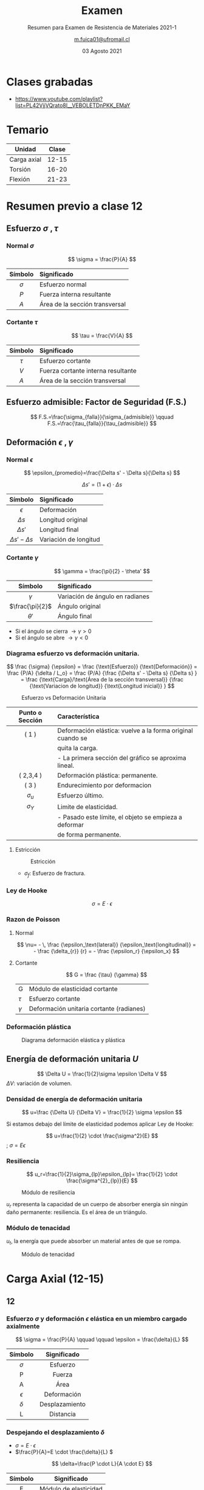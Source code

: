 :PROPERTIES:
:ID:       89989bea-bdec-4a8b-8e13-7556c4c4031b
:END:
#+TITLE: Examen
#+subtitle: Resumen para Examen de Resistencia de Materiales 2021-1
#+date: 03 Agosto 2021
#+author: [[mailto:m.fuica01@ufromail.cl][m.fuica01@ufromail.cl]]
#+OPTIONS: toc:3
#+language: es

:HTML_SETTINGS:
#+HTML_HEAD: <base target="_blank">
:END:
:LATEX_HEADERS:
#+LATEX_HEADER: \usepackage{unicode-math}
:END:

* TOC :TOC_3:noexport:
- [[#clases-grabadas][Clases grabadas]]
- [[#temario][Temario]]
- [[#resumen-previo-a-clase-12][Resumen previo a clase 12]]
  - [[#esfuerzo-sigma-tau-][Esfuerzo \(\sigma\ ,\tau \)]]
    - [[#normal-sigma][Normal \(\sigma\)]]
    - [[#cortante-tau][Cortante \(\tau\)]]
  - [[#esfuerzo-admisible-factor-de-seguridad-fs][Esfuerzo admisible: Factor de Seguridad (F.S.)]]
  - [[#deformación-epsilon-gamma-][Deformación \(\epsilon\ ,\gamma \)]]
    - [[#normal-epsilon][Normal \(\epsilon\)]]
    - [[#cortante-gamma][Cortante \(\gamma\)]]
    - [[#diagrama-esfuerzo-vs-deformación-unitaria][Diagrama esfuerzo vs deformación unitaria.]]
    - [[#ley-de-hooke][Ley de Hooke]]
    - [[#razon-de-poisson][Razon de Poisson]]
    - [[#deformación-plástica][Deformación plástica]]
  - [[#energía-de-deformación-unitaria-u][Energía de deformación unitaria \(U\)]]
    - [[#densidad-de-energía-de-deformación-unitaria][Densidad de energía de deformación unitaria]]
    - [[#resiliencia][Resiliencia]]
    - [[#módulo-de-tenacidad][Módulo de tenacidad]]
- [[#carga-axial-12-15][Carga Axial (12-15)]]
  - [[#12][12]]
    - [[#esfuerzo-sigma-y-deformación-epsilon-elástica-en-un-miembro-cargado-axialmente][Esfuerzo \(\sigma\) y deformación \(\epsilon\) elástica en un miembro cargado axialmente]]
    - [[#despejando-el-desplazamiento-delta][Despejando el desplazamiento \(\delta\)]]
  - [[#13][13]]
    - [[#elemento-cargado-axialmente-estáticamente-indeterminado][Elemento cargado axialmente estáticamente indeterminado]]
  - [[#14][14]]
    - [[#esfuerzo-térmico][Esfuerzo térmico]]
  - [[#15][15]]
    - [[#factor-de-concentración-de-esfuerzos-k][Factor de concentración de esfuerzos \(K\)]]
- [[#torsión-16-20][Torsión (16-20)]]
  - [[#clase-16][Clase 16]]
    - [[#deformación-gamma-por-torsión-en-un-eje-circular][Deformación \(\gamma\) por torsión en un eje circular]]
    - [[#esfuerzo-tau-por-torsión-en-un-eje-circular][Esfuerzo \(\tau\) por torsión en un eje circular]]
    - [[#esfuerzo-tau-en-función-del-momento-de-inercia-polar-j-respecto-del-centro][Esfuerzo \(\tau\) en función del momento de inercia polar \(J\) respecto del centro]]
    - [[#momentos-de-inercia-polar-j-para-un-eje-tubular][Momentos de inercia polar \(J\) para un eje tubular]]
  - [[#clase-17][Clase 17]]
  - [[#clase-18][Clase 18]]
    - [[#ángulo-de-torsión][Ángulo de torsión]]
    - [[#convención-de-signos][Convención de signos]]
  - [[#clase-19][Clase 19]]
  - [[#clase-20][Clase 20]]
    - [[#transmisión-de-potencia][Transmisión de potencia]]
    - [[#radio-mínimo-necesario-para-aguantar-cierta-potencia][Radio mínimo necesario para aguantar cierta potencia]]
- [[#flexión-21-23][Flexión (21-23)]]
  - [[#clase-21-convención-de-signos][Clase 21: Convención de signos]]
    - [[#fuerza-cortante-interna][Fuerza cortante interna]]
    - [[#momento-flexor-interno][Momento flexor interno]]
  - [[#clase-22][Clase 22]]
    - [[#centroides-de-formas-comunes][Centroides de formas comunes]]
    - [[#momento-de-inercia-de-formas-comunes][Momento de inercia de formas comunes]]
    - [[#teorema-de-los-ejes-paralelos][Teorema de los ejes paralelos]]
  - [[#clase-23][Clase 23]]
    - [[#esfuerzo-flexor-sigma][Esfuerzo flexor \(\sigma\)]]
- [[#clase-24][Clase 24]]
  - [[#esfuerzo-cortante-transversal][Esfuerzo Cortante Transversal]]
    - [[#viga-de-sección-transversal-rectangular][Viga de sección transversal rectangular]]
    - [[#viga-de-sección-transversal-en-forma-de-h][Viga de sección transversal en forma de H]]
- [[#resumen-del-resumen][Resumen del resumen]]
  - [[#carga-axial-clase-12-15][Carga axial (clase 12-15)]]
  - [[#torsión-clase-16-20][Torsión (clase 16-20)]]
    - [[#deformación-gamma-por-torsión-en-un-eje-circular-1][Deformación \(\gamma\) por torsión en un eje circular]]
    - [[#relación-entre-esfuerzo-y-deformación][Relación entre esfuerzo y deformación]]
    - [[#esfuerzo-tau-por-torsión-en-un-eje-circular-1][Esfuerzo \(\tau\) por torsión en un eje circular]]
    - [[#esfuerzo-tau-en-función-del-momento-de-inercia-polar-j][Esfuerzo \(\tau\) en función del momento de inercia polar \(J\)]]
    - [[#momentos-de-inercia-polar-j-de-un-eje-tubular][Momentos de inercia polar \(J\) de un eje tubular]]
    - [[#ángulo-de-torsión-1][Ángulo de torsión]]
    - [[#torque-o-momento-torsor-por-transmisión-de-potencia][Torque (o momento torsor) por transmisión de potencia]]
  - [[#flexión-clase-21-23][Flexión (clase 21-23)]]
    - [[#datos-para-diferentes-distribuciones-de-fuerza-y-geometrías-transversales][Datos para diferentes distribuciones de fuerza y geometrías transversales]]
- [[#clase-25-ejercicios-2-de-flexión-y-1-de-esfuerzo-cortante-transversal][Clase 25: ejercicios (2 de flexión y 1 de esfuerzo cortante transversal)]]

* Calendario de clases :noexport:
- [[id:d0bc647c-b38e-43b3-a2c5-7f55b8ae16c3][Calendario]]
* Clases grabadas
- https://www.youtube.com/playlist?list=PL42VjjVQrato8I__VEBOLETDnPKK_EMaY
* Temario
| Unidad      | Clase |
|-------------+-------|
| Carga axial | 12-15 |
| Torsión     | 16-20 |
| Flexión     | 21-23 |
|-------------+-------|
* Resumen previo a clase 12
** Esfuerzo \(\sigma\ ,\tau \)
*** Normal \(\sigma\)

\[
\sigma = \frac{P}{A}
\]


|    <c>     | <l>                            |
|------------+--------------------------------|
|  Símbolo   | Significado                    |
|------------+--------------------------------|
| \(\sigma\) | Esfuerzo normal                |
|   \(P\)    | Fuerza interna resultante      |
|   \(A\)    | Área de la sección transversal |
|------------+--------------------------------|

*** Cortante \(\tau\)

\[
\tau = \frac{V}{A}
\]

|   <c>    | <l>                                |
|----------+------------------------------------|
| Símbolo  | Significado                        |
|----------+------------------------------------|
| \(\tau\) | Esfuerzo cortante                  |
|  \(V\)   | Fuerza cortante interna resultante |
|  \(A\)   | Área de la sección transversal     |
|----------+------------------------------------|

** Esfuerzo admisible: Factor de Seguridad (F.S.)

\[
F.S.=\frac{\sigma_{falla}}{\sigma_{admisible}}
\qquad
F.S.=\frac{\tau_{falla}}{\tau_{admisible}}
\]

** Deformación \(\epsilon\ ,\gamma \)
*** Normal \(\epsilon\)
\[
\epsilon_{promedio}=\frac{\Delta s' - \Delta s}{\Delta s}
\]

\[
\Delta s'=(1+\epsilon) \cdot \Delta s
\]


|           <c>            | <l>                   |
|--------------------------+-----------------------|
|         Símbolo          | Significado           |
|--------------------------+-----------------------|
|       \(\epsilon\)       | Deformación           |
|       \(\Delta s\)       | Longitud original     |
|      \(\Delta s'\)       | Longitud final        |
| \(\Delta s' - \Delta s\) | Variación de longitud |
|--------------------------+-----------------------|

*** Cortante \(\gamma\)
\[
\gamma = \frac{\pi}{2} - \theta'
\]


|        <c>        | <l>                             |
|-------------------+---------------------------------|
|      Símbolo      | Significado                     |
|-------------------+---------------------------------|
|    \(\gamma\)     | Variación de ángulo en radianes |
| \(\frac{\pi}{2}\) | Ángulo original                 |
|    \(\theta'\)    | Ángulo final                    |
|-------------------+---------------------------------|


- Si el ángulo se cierra \( \rightarrow \gamma > 0 \)
- Si el ángulo se abre \( \rightarrow \gamma < 0 \)

*** Diagrama esfuerzo vs deformación unitaria.
\[
\frac {\sigma} {\epsilon}
=
\frac {\text{Esfuerzo}} {\text{Deformación}}
=
\frac {P/A} {\delta / L_o}
=
\frac {P/A}
{\frac {\Delta s' - \Delta s} {\Delta s}
}
=
\frac
{\text{Carga}/\text{Área de la sección transversal}}
{\frac {\text{Variacion de longitud}}
{\text{Longitud inicial}}
}
\]

#+caption: Esfuerzo vs Deformación Unitaria
#+name: Esfuerzo vs Deformación Unitaria
#+attr_html: :alt Esfuerzo vs Deformación Unitaria image :align center :width 70%
[[file:~/myDrive/uni/2021-1/resis/Screenshot from 2021-06-09 13-40-09.png]]

|       <c>       | <l>                                                        |
|-----------------+------------------------------------------------------------|
| Punto o Sección | Característica                                             |
|-----------------+------------------------------------------------------------|
|      ( 1 )      | Deformación elástica: vuelve a la forma original cuando se |
|                 | quita la carga.                                            |
|                 | - La primera sección del gráfico se aproxima lineal.       |
|-----------------+------------------------------------------------------------|
|    ( 2,3,4 )    | Deformación plástica: permanente.                          |
|-----------------+------------------------------------------------------------|
|      ( 3 )      | Endurecimiento por deformacion                             |
|-----------------+------------------------------------------------------------|
|  \(\sigma_u\)   | Esfuerzo último.                                           |
|-----------------+------------------------------------------------------------|
|  \(\sigma_Y\)   | Limite de elasticidad.                                     |
|                 | - Pasado este límite, el objeto se empieza a deformar      |
|                 | de forma permanente.                                       |
|-----------------+------------------------------------------------------------|

**** Estricción
#+caption: Estricción
#+attr_html: :alt Estricción image :align center :width 70%
[[file:~/myDrive/uni/2021-1/resis/Screenshot from 2021-06-09 14-24-06.png]]
- \(\sigma_f\): Esfuerzo de fractura.

*** Ley de Hooke
\[
\sigma=E \cdot \epsilon
\]

*** Razon de Poisson
**** Normal
\[
\nu= - \, \frac
{\epsilon_\text{lateral}}
{\epsilon_\text{longitudinal}}
= - \frac
{\delta_{r}}
{r}
= - \frac
{\epsilon_r}
{\epsilon_x}
\]

**** Cortante

\[
G = \frac
{\tau}
{\gamma}
\]

| G          | Módulo de elasticidad cortante           |
| \(\tau\)   | Esfuerzo cortante                        |
| \(\gamma\) | Deformación unitaria cortante (radianes) |

*** Deformación plástica

#+caption: Diagrama deformación elástica y plástica
#+name: Diagrama deformación elástica y plástica.
#+attr_html: :alt Diagrama deformación elástica y plástica. :align center :width 80%
[[file:~/myDrive/uni/2021-1/resis/Screenshot from 2021-06-09 22-31-09.png]]

** Energía de deformación unitaria \(U\)

#+begin_center
\[
\Delta U = \frac{1}{2}\sigma \epsilon \Delta V
\]
\(\Delta V\): variación de volumen.
#+end_center

*** Densidad de energía de deformación unitaria

\[
u=\frac
{\Delta U}
{\Delta V}
=
\frac{1}{2} \sigma \epsilon
\]

Si estamos debajo del límite de elasticidad podemos aplicar Ley de Hooke:

#+begin_center
\[
u=\frac{1}{2} \cdot \frac{\sigma^2}{E}
\]
; \(\sigma=E\epsilon\)
#+end_center

*** Resiliencia

\[
u_r=\frac{1}{2}\sigma_{lp}\epsilon_{lp}=
\frac{1}{2} \cdot \frac{\sigma^{2}_{lp}}{E}
\]

#+caption: Módulo de resiliencia
#+name: Módulo de resiliencia
#+attr_html: :alt Módulo de resiliencia :align center :width 40%
[[file:~/myDrive/uni/2021-1/resis/Screenshot from 2021-06-09 23-14-22.png]]

\(u_r\) representa la capacidad de un cuerpo de absorber energía sin ningún
daño permanente: resiliencia. Es el área de un triángulo.

*** Módulo de tenacidad

\(u_t\), la energía que puede absorber un material antes de que se rompa.

#+caption: Módulo de tenacidad
#+name: Módulo de tenacidad
#+attr_html: :alt Módulo de tenacidad :align center :width 40%
[[file:~/myDrive/uni/2021-1/resis/Screenshot from 2021-06-09 23-24-18.png]]

* Carga Axial (12-15)
** 12
:PROPERTIES:
:ID:       7672c17a-d700-4bb2-ac6e-9c904cb58195
:END:
*** Esfuerzo \(\sigma\) y deformación \(\epsilon\) elástica en un miembro cargado axialmente
\[
\sigma = \frac{P}{A}
\qquad
\qquad
\epsilon = \frac{\delta}{L}
\]

|     <c>      |      <c>       |
|--------------+----------------|
|   Símbolo    |  Significado   |
|--------------+----------------|
|  \(\sigma\)  |    Esfuerzo    |
|      P       |     Fuerza     |
|      A       |      Área      |
|--------------+----------------|
| \(\epsilon\) |  Deformación   |
|  \(\delta\)  | Desplazamiento |
|      L       |   Distancia    |
|--------------+----------------|

*** Despejando el desplazamiento \(\delta\)
- \(\sigma = E \cdot \epsilon \)
- \(\frac{P}{A}=E \cdot \frac{\delta}{L} \)



\[
\delta=\frac{P \cdot L}{A \cdot E}
\]

|   <c>   |          <c>          |
|---------+-----------------------|
| Símbolo |      Significado      |
|---------+-----------------------|
|    E    | Módulo de elasticidad |
|---------+-----------------------|

** 13
*** Elemento cargado axialmente estáticamente indeterminado
:PROPERTIES:
:ID:       ad754726-f91c-4d93-808d-b4472eca0fa6
:END:
- Las ecuaciones de la clase 12 se igualan a 0. Una segunda ecuación
  aparece de las ecuaciones de equilibrio del problema.
  + Clase 12
    - [[id:7672c17a-d700-4bb2-ac6e-9c904cb58195]]
** 14
*** Esfuerzo térmico
\[
\delta_T= \alpha \cdot \Delta\ T \cdot L
\]

|      <c>      |                         <c>                          |
|---------------+------------------------------------------------------|
|    Símbolo    |                     Significado                      |
|---------------+------------------------------------------------------|
| \(\delta_T\)  | Cambio en la longitud del miembro por efecto térmico |
|  \(\alpha\)   |          Coeficiente de dilatación térmica           |
|               |           \([\alpha]=\frac{1}{C^{\circ}}\)           |
| \(\Delta\ T\) |                Cambio de temperatura                 |
|     \(L\)     |            Longitud inicial del elemento             |
|---------------+------------------------------------------------------|

Así, tenemos:

\[
\sigma = E \cdot \alpha \cdot \Delta\ T
\]

** 15
*** Factor de concentración de esfuerzos \(K\)
\[
K = \frac
{\sigma_{\text{máximo}}}
{\sigma_{\text{promedio}}}
\]
* Torsión (16-20)
** Clase 16
*** Deformación \(\gamma\) por torsión en un eje circular
Si tenemos:

#+CAPTION: Deformación \(\gamma\) por torsión en un eje circular
#+NAME: Deformación por torsión en un eje circular
#+ATTR_HTML: :alt Deformación \(\gamma\) por torsión en un eje circular image :align center :width 50%
[[file:~/myDrive/uni/2021-1/resis/Screenshot from 2021-06-30 22-24-50.png]]

podemos definir la deformación por torsión \(\gamma\) como:

#+begin_center
\[
\gamma = \frac{\rho \, \phi}{L}
\]
; \(\gamma\) y \(\phi\) medidos en radianes.
#+end_center

y la ecuación para cualquier deformación dentro del cuerpo para un radio máximo
de \(c\):

#+CAPTION: Deformación por torsión en un eje circular 2
#+NAME: Deformación por torsión en un eje circular2
#+ATTR_HTML: :alt Deformación por torsión en un eje circular 2 image :align center :width 50%
[[file:~/myDrive/uni/2021-1/resis/Screenshot from 2021-06-30 22-33-10.png]]

\[
\gamma = \frac{\rho}{c}\cdot \gamma_{\text{máximo}}
\]

*** Esfuerzo \(\tau\) por torsión en un eje circular
**** sólido

#+CAPTION: Esfuerzo \(\tau\) por torsión en un eje circular sólido
#+NAME: Esfuerzo por torsión en un eje circular sólido
#+ATTR_HTML: :alt Esfuerzo \(\tau\) por torsión en un eje circular sólido image :align center :width 50%
[[file:~/myDrive/uni/2021-1/resis/Screenshot from 2021-06-30 22-46-37.png]]


#+begin_center
\[
G \, \gamma = \tau
\quad
;
\quad
\tau=\frac{\rho}{c}\cdot \tau_{\text{máximo}}
\]
; donde \(G\) es el módulo de rigidez o módulo de corte del material.
#+end_center

**** con agujero interior

#+CAPTION: Esfuerzo por torsión en un eje circular con un agujero interior
#+NAME: Esfuerzo por torsión en un eje circular con un agujero interior
#+ATTR_HTML: :alt Esfuerzo por torsión en un eje circular con un agujero interior image :align center :width 50%
[[file:~/myDrive/uni/2021-1/resis/Screenshot from 2021-06-30 22-55-05.png]]


\[
\tau_{\text{mínimo}}=\frac{c_1}{c_2}\cdot \tau_{\text{máximo}}
\]

*** Esfuerzo \(\tau\) en función del momento de inercia polar \(J\) respecto del centro

#+begin_center
\[
\tau=\frac{T \cdot \rho}{J}
\quad
;
\quad
\tau_{\text{máximo}}=\frac{T \cdot c}{J}
\]
; \(T\): momento torsor, torque.
#+end_center

*** Momentos de inercia polar \(J\) para un eje tubular

La dimensión del momento de inercia es de /longitud a la cuarta potencia/.

**** sólido

#+CAPTION: Eje tubular sólido
#+NAME: Eje tubular sólido
#+ATTR_HTML: :alt Eje tubular sólido image :align center :width 50%
[[file:~/myDrive/uni/2021-1/resis/Screenshot from 2021-06-30 23-14-47.png]]

\[
J=\frac{\pi}{2} \cdot c^4
\]
**** con agujero interior

#+CAPTION: Eje tubular con agujero interior
#+NAME: Eje tubular con agujero interior
#+ATTR_HTML: :alt Eje tubular con agujero interior image :align center :width 50%
[[file:~/myDrive/uni/2021-1/resis/Screenshot from 2021-06-30 23-10-39.png]]

\[
J=\frac{\pi}{2} \cdot (c_2^4-c_1^4)
\]

** Clase 17
- Ejemplos para reforzar la clase 16.
** Clase 18
*** Ángulo de torsión

\[
\gamma_{\text{máximo}}=\frac{\tau_{\text{máximo}}}{G}
=
\frac{T \cdot c}{J \cdot G}
\]

igualando con \(\gamma_\text{máximo} = \frac{c \cdot \phi}{L}\) y despejando
\(\phi\) tenemos:

\[
\phi=\frac{T \cdot L}{J \cdot G}
\]
*** Convención de signos
** Clase 19
- Problemas estáticamente indeterminados
  + Misma analogía que clase 13
    - [[id:ad754726-f91c-4d93-808d-b4472eca0fa6]]


- Eje tubular compuesto de diferentes materiales
  - https://youtu.be/kYGmVnWMFgQ?list=PL42VjjVQrato8I__VEBOLETDnPKK_EMaY&t=2310
** Clase 20
*** Transmisión de potencia

#+CAPTION: Potencia
#+NAME: Transmisión de potencia
#+ATTR_HTML: :alt Potencia image :align center :width 50%
[[file:~/myDrive/uni/2021-1/resis/Screenshot from 2021-07-12 20-25-06.png]]

- Por un lado
  \[
  P=\frac{W}{d}=\frac{F \cdot d}{t}=F \cdot v
  \]

  #+begin_center
  Con relación entre velocidad angular y lineal como
  \[
  v=\omega \cdot r
  \]
  tenemos:
  #+end_center

  \[
  P=F \cdot \omega \cdot r
  \]


- Por otro lado
  \[
  P= T \cdot \omega
  \]
  #+begin_center
  y para términos prácticos también es conveniente saber que
  #+end_center
  \[
  P= 2 \pi \cdot f \cdot T
  \]


- De las dos ecuaciones podemos deducir que


\[
T=\frac{P}{\omega}=\frac{P}{2\pi \cdot f}
\]


|   <c>   | <l>                         | <l>                                |
| Símbolo | Significado                 | Comentario                         |
|---------+-----------------------------+------------------------------------|
|    T    | Momento de torsión, torque. | hp: /horse power/                  |
|         |                             | \(1 hp=550 \frac{ft \cdot lb}{s}\) |
|         |                             | \(= 6600 \frac{in \cdot lb}{s}\)   |
|---------+-----------------------------+------------------------------------|
|    P    | Potencia                    |                                    |
|    w    | Velocidad angular           |                                    |
|    f    | Frecuencia de rotación      |                                    |
|    T    | Momento de torsión          |                                    |
|---------+-----------------------------+------------------------------------|

*** Radio mínimo necesario para aguantar cierta potencia
- [[https://youtu.be/b-v3qikJHm8?list=PL42VjjVQrato8I__VEBOLETDnPKK_EMaY&t=1294][Radio mínimo necesario para aguantar cierta potencia]]
* Flexión (21-23)
** Clase 21: Convención de signos
*** Fuerza cortante interna
#+CAPTION: Convención de signos de Fuerza cortante interna
#+NAME: Convención de signos de Fuerza cortante interna
#+ATTR_HTML: :alt Convención de signos de Fuerza cortante interna image :align center :width 50%
[[file:~/myDrive/uni/2021-1/resis/Screenshot from 2021-07-31 23-02-39.png]]
*** Momento flexor interno
#+CAPTION: Convención de signos de Momento flexor interno
#+NAME: Convención de signos de Momento flexor interno
#+ATTR_HTML: :alt Convención de signos de Momento flexor interno image :align center :width 50%
[[file:~/myDrive/uni/2021-1/resis/Screenshot from 2021-07-31 23-03-53.png]]
** Clase 22
:PROPERTIES:
:ID:       a6c5d47f-3b20-4c30-baf1-c0e3b2f2834a
:END:

|   |                      <r> | <l>                |
| / |                        > |                    |
|---+--------------------------+--------------------|
|   |  Primer momento del area | Centroide          |
|   | Segundo momento del area | Momento de inercia |
|---+--------------------------+--------------------|

-----

|   | Momento | Representación matemática |
| / | >       |                           |
|---+---------+---------------------------|
|   | Primero | \(\int x \, dA\)          |
|   | Segundo | \(\int x^2 \, dA\)        |
|---+---------+---------------------------|

*** Centroides de formas comunes
**** Rectángulo
#+CAPTION: Centroide de un rectángulo
#+NAME: Centroide de un rectángulo
#+ATTR_HTML: :alt Centroide de un rectángulo image :align center :width 50%
[[file:~/myDrive/uni/2021-1/resis/Screenshot from 2021-07-26 22-27-59.png]]
**** Triángulo rectángulo
#+CAPTION: Centroide de un triángulo rectángulo
#+NAME: Centroide de un triángulo rectángulo
#+ATTR_HTML: :alt Centroide de un triángulo rectángulo image :align center :width 50%
[[file:~/myDrive/uni/2021-1/resis/Screenshot from 2021-07-26 22-28-10.png]]

*** Momento de inercia de formas comunes
**** Rectángulo
#+CAPTION: Momento de inercia de un rectángulo
#+NAME: Momento de inercia de un rectángulo
#+ATTR_HTML: :alt Momento de inercia de un rectángulo image :align center :width 50%
[[file:~/myDrive/uni/2021-1/resis/Screenshot from 2021-07-26 23-17-19.png]]

*** Teorema de los ejes paralelos
#+CAPTION: Teorema de los ejes paralelos
#+NAME: Teorema de los ejes paralelos
#+ATTR_HTML: :alt Teorema de los ejes paralelos image :align center :width 50%
[[file:~/myDrive/uni/2021-1/resis/Screenshot from 2021-07-26 23-36-49.png]]

#+CAPTION: Teorema de los ejes paralelos - leyenda
#+NAME: Teorema de los ejes paralelos - leyenda
#+ATTR_HTML: :alt Teorema de los ejes paralelos - leyenda image :align center :width 50%
[[file:~/myDrive/uni/2021-1/resis/Screenshot from 2021-07-26 23-44-54.png]]

** Clase 23
*** Esfuerzo flexor \(\sigma\)
\[
\sigma= - \frac{M \cdot y}{I}
\]

|    <c>     |                       <c>                       |
|  Símbolo   |                   Significado                   |
|------------+-------------------------------------------------|
| \(\sigma\) |              Esfuerzo por flexión               |
|   \(M\)    |           Momento interno resultante            |
|   \(y\)    | Distancia perpendicular del punto al eje neutro |
|   \(I\)    |  Momento de inercia de la sección transversal   |
|------------+-------------------------------------------------|

El esfuerzo máximo \(\sigma_{\text{máximo}}\) se obtiene cuando \(y=c\).

Obsérvese que:

\[
\frac{d\ I}{dx}=\frac{d\ (\int x^2 \ dA)}{dx} \\
\text{luego} \\
\frac{d\ I}{dx}=\int x\ dA
\]

combinando esto con la materia recién presentada tenemos que:

\[
\frac{d\ M(x)}{dx}=V(x)
\]

se entiende: "La derivada del momento flexor es igual a la fuerza cortante",
que se puede comprobar gráficamente en los gráficos de clases siguientes.
- Diagramas de fuerza cortante y momento flexor para diferentes distribuciones
  + [[id:01c50caf-3ca6-4031-b33d-0f2f0f85d9a8]]

* Clase 24
** Esfuerzo Cortante Transversal
- Clase 24: Esfuerzo Cortante Transversal
  + 23:18
    - https://youtu.be/JEMftQdE7K4?list=PL42VjjVQrato8I__VEBOLETDnPKK_EMaY&t=1388


\[
\tau=
\frac
{V \cdot Q}
{I \cdot t}
\]

|   <c>    |                              <c>                               |
| Símbolo  |                          Significado                           |
|----------+----------------------------------------------------------------|
| \(\tau\) |                 Esfuerzo cortante transversal                  |
|  \(V\)   |               Fuerza cortante interna resultante               |
|  \(Q\)   |                        \(\int y \ dA\)                         |
|  \(I\)   |          Momento de inercia de la sección transversal          |
|  \(t\)   | Ancho de sección transversal donde se quiere calcular \(\tau\) |
|----------+----------------------------------------------------------------|


*** Viga de sección transversal rectangular
- https://youtu.be/JEMftQdE7K4?list=PL42VjjVQrato8I__VEBOLETDnPKK_EMaY&t=1592



#+caption: Viga de sección transversal rectangular
#+name: Viga de sección transversal rectangular
#+attr_html: :alt Viga de sección transversal rectangular image :align center :width 30%
[[file:~/myDrive/uni/2021-1/resis/Screenshot from 2021-08-03 07-02-59.png]]

\[
Q = \frac{1}{2}
\left(
\frac{h^2}{4}-y^2
\right)
\cdot b
\]

|   <c>   |                             <c>                              |
| Símbolo |                         Significado                          |
|---------+--------------------------------------------------------------|
|  \(b\)  |               Ancho de la sección transversal                |
|  \(h\)  |               Altura de la sección transversal               |
|  \(y\)  |  Distancia medida desde el eje neutro hasta donde se quiere  |
|         |                        calcular \(Q\)                        |
|         | (Si se calcula en el centroide entonces \(\rightarrow y=0\)) |
|---------+--------------------------------------------------------------|

Así, tenemos:
\[
\tau = \frac{6V}{bh^3}
\left(
\frac{h^2}{4}-y^2
\right)
\]

Y el \(\tau_{\text{máximo}}\) ocurre cuando \(y=\frac{h}{2}\) por lo tanto
\(\rightarrow\)

\[
\tau_{\text{máximo}}=1.5 \frac{V}{A}
\]

#+caption: Esfuerzo de viga de sección transversal rectangular
#+name: Esfuerzo de viga de sección transversal rectangular
#+attr_html: :alt Esfuerzo de viga de sección transversal rectangular image :align center :width 30%
[[file:~/myDrive/uni/2021-1/resis/Screenshot from 2021-08-03 06-57-50.png]]

*** Viga de sección transversal en forma de H
- https://youtu.be/JEMftQdE7K4?list=PL42VjjVQrato8I__VEBOLETDnPKK_EMaY&t=2047



#+caption: Viga de sección transversal en forma de H
#+name: Viga de sección transversal en forma de H
#+attr_html: :alt Viga de sección transversal en forma de H image :align center :width 30%
[[file:~/myDrive/uni/2021-1/resis/Screenshot from 2021-08-03 07-07-29.png]]

#+caption: Esfuerzo de viga de sección transversal en forma de H
#+name: Esfuerzo de viga de sección transversal en forma de H
#+attr_html: :alt Esfuerzo de viga de sección transversal en forma de H image :align center :width 30%
[[file:~/myDrive/uni/2021-1/resis/Screenshot from 2021-08-03 07-09-45.png]]

* Resumen del resumen
** Carga axial (clase 12-15)
** Torsión (clase 16-20)
- \(\rho\) se refiere a un radio interior variable.
- \(c\) se refiere al radio máximo \(\rightarrow\)
  \(\rho_{\text{máximo}}=c\)
*** Deformación \(\gamma\) por torsión en un eje circular
#+begin_center
\[
\gamma = \frac{\rho \, \phi}{L}
\]
; \(\gamma\) y \(\phi\) medidos en radianes.
#+end_center

*** Relación entre esfuerzo y deformación

\[
G = \frac{\tau}{\gamma}
\]

|    <c>     |             <c>             |
|  Símbolo   |         Significado         |
|------------+-----------------------------|
|  \(\tau\)  |          Esfuerzo           |
| \(\gamma\) |         Deformación         |
|     G      | Módulo de rigidez (o corte) |
|------------+-----------------------------|

*** Esfuerzo \(\tau\) por torsión en un eje circular

\[
\tau=\tau (\rho) = \frac{\rho}{c}\cdot \tau_{\text{máximo}}
\]

*** Esfuerzo \(\tau\) en función del momento de inercia polar \(J\)

#+begin_center
\[
\tau=\frac{T \cdot \rho}{J}
\]
; \(T\): momento torsor, torque.
#+end_center

*** Momentos de inercia polar \(J\) de un eje tubular
- Si es un eje sólido \(\rightarrow \; c_\text{interior} = 0 \)


\[
J=\frac{\pi}{2} \cdot (c^{4}_{\text{exterior}}-c^{4}_{\text{interior}})
\]

*** Ángulo de torsión

\[
\phi=\frac{T \cdot L}{J \cdot G}
\]

*** Torque (o momento torsor) por transmisión de potencia
\[
T=\frac{P}{\omega}=\frac{P}{2\pi \cdot f}
\]
#+begin_center
\(1 hp = 550 \frac{ft \cdot lb}{s} = 6600 \frac{in \cdot lb}{s} \)
#+end_center

** Flexión (clase 21-23)
*** Datos para diferentes distribuciones de fuerza y geometrías transversales
:PROPERTIES:
:ID:       01c50caf-3ca6-4031-b33d-0f2f0f85d9a8
:END:
**** Viga con carga puntual
- https://youtu.be/HQsVGpOyOOI?list=PL42VjjVQrato8I__VEBOLETDnPKK_EMaY&t=1087


#+caption: Viga cor carga puntual
#+name: Viga cor carga puntual
#+attr_html: :alt Viga cor carga puntual image :align center :width 50%
[[file:~/myDrive/uni/2021-1/resis/Screenshot from 2021-08-03 07-22-01.png]]

***** Diagramas de fuerza cortante y momento flexor
#+caption: Diagramas de fuerza cortante y momento flexor
#+name: Diagramas de fuerza cortante y momento flexor
#+attr_html: :alt Diagramas de fuerza cortante y momento flexor image :align center :width 50%
[[file:~/myDrive/uni/2021-1/resis/Screenshot from 2021-08-03 07-27-57.png]]

\[
V_{\text{máxima}}=\frac{P}{2} \rightarrow 0\ \leq\ x \leq\ L
\]

\[
M_{\text{máximo}}=\frac{PL}{4} \rightarrow x=L/2
\]

**** Viga con carga distribuida
- https://youtu.be/HQsVGpOyOOI?list=PL42VjjVQrato8I__VEBOLETDnPKK_EMaY&t=2668


#+caption: Viga cor carga distribuida
#+name: Viga cor carga distribuida
#+attr_html: :alt Viga cor carga distribuida image :align center :width 50%
[[file:~/myDrive/uni/2021-1/resis/Screenshot from 2021-08-03 07-34-27.png]]

***** Diagramas de fuerza cortante y momento flexor

#+caption: Diagramas de fuerza cortante y momento flexor
#+name: Diagramas de fuerza cortante y momento flexor
#+attr_html: :alt Diagramas de fuerza cortante y momento flexor image :align center :width 50%
[[file:~/myDrive/uni/2021-1/resis/Screenshot from 2021-08-03 07-37-46.png]]

\[
V_{\text{máxima}}=\frac{wL}{2} \ \text{en}\ x=0\ \&\ x=L
\]

\[
M_{\text{máximo}}=\frac{wL^{2}}{8} \ \text{en}\ L/2
\]

* Clase 25: ejercicios (2 de flexión y 1 de esfuerzo cortante transversal)
- https://youtu.be/6x5tSRXhkMc
* Local variables :noexport:
# Local Variables:
# ispell-local-dictionary: "espanol"
# End:
